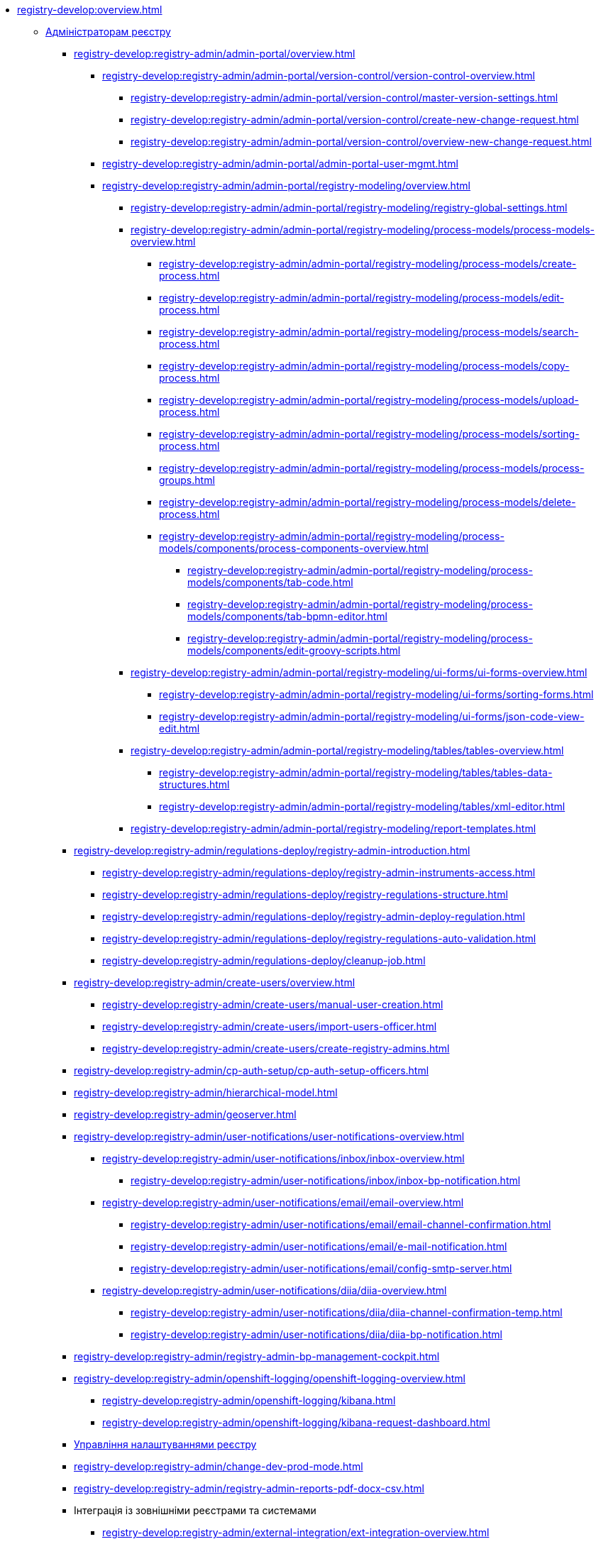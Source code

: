 //Команді розробки та супроводу реєстрів
* xref:registry-develop:overview.adoc[]
+
// ------------------- Адміністраторам реєстру -------------------
** xref:registry-develop:registry-admin/index.adoc[Адміністраторам реєстру]
+
// Кабінет адміністратора регламентів
+
*** xref:registry-develop:registry-admin/admin-portal/overview.adoc[]
**** xref:registry-develop:registry-admin/admin-portal/version-control/version-control-overview.adoc[]
***** xref:registry-develop:registry-admin/admin-portal/version-control/master-version-settings.adoc[]
***** xref:registry-develop:registry-admin/admin-portal/version-control/create-new-change-request.adoc[]
***** xref:registry-develop:registry-admin/admin-portal/version-control/overview-new-change-request.adoc[]
**** xref:registry-develop:registry-admin/admin-portal/admin-portal-user-mgmt.adoc[]
**** xref:registry-develop:registry-admin/admin-portal/registry-modeling/overview.adoc[]
***** xref:registry-develop:registry-admin/admin-portal/registry-modeling/registry-global-settings.adoc[]
***** xref:registry-develop:registry-admin/admin-portal/registry-modeling/process-models/process-models-overview.adoc[]
****** xref:registry-develop:registry-admin/admin-portal/registry-modeling/process-models/create-process.adoc[]
****** xref:registry-develop:registry-admin/admin-portal/registry-modeling/process-models/edit-process.adoc[]
****** xref:registry-develop:registry-admin/admin-portal/registry-modeling/process-models/search-process.adoc[]
****** xref:registry-develop:registry-admin/admin-portal/registry-modeling/process-models/copy-process.adoc[]
****** xref:registry-develop:registry-admin/admin-portal/registry-modeling/process-models/upload-process.adoc[]
//TODO: TBD in future: Експортувати (download) процеси
****** xref:registry-develop:registry-admin/admin-portal/registry-modeling/process-models/sorting-process.adoc[]
****** xref:registry-develop:registry-admin/admin-portal/registry-modeling/process-models/process-groups.adoc[]
****** xref:registry-develop:registry-admin/admin-portal/registry-modeling/process-models/delete-process.adoc[]
****** xref:registry-develop:registry-admin/admin-portal/registry-modeling/process-models/components/process-components-overview.adoc[]
******* xref:registry-develop:registry-admin/admin-portal/registry-modeling/process-models/components/tab-code.adoc[]
******* xref:registry-develop:registry-admin/admin-portal/registry-modeling/process-models/components/tab-bpmn-editor.adoc[]
******* xref:registry-develop:registry-admin/admin-portal/registry-modeling/process-models/components/edit-groovy-scripts.adoc[]
***** xref:registry-develop:registry-admin/admin-portal/registry-modeling/ui-forms/ui-forms-overview.adoc[]
****** xref:registry-develop:registry-admin/admin-portal/registry-modeling/ui-forms/sorting-forms.adoc[]
****** xref:registry-develop:registry-admin/admin-portal/registry-modeling/ui-forms/json-code-view-edit.adoc[]
***** xref:registry-develop:registry-admin/admin-portal/registry-modeling/tables/tables-overview.adoc[]
****** xref:registry-develop:registry-admin/admin-portal/registry-modeling/tables/tables-data-structures.adoc[]
****** xref:registry-develop:registry-admin/admin-portal/registry-modeling/tables/xml-editor.adoc[]
***** xref:registry-develop:registry-admin/admin-portal/registry-modeling/report-templates.adoc[]
+
// Розгортання регламенту реєстру
*** xref:registry-develop:registry-admin/regulations-deploy/registry-admin-introduction.adoc[]
**** xref:registry-develop:registry-admin/regulations-deploy/registry-admin-instruments-access.adoc[]
**** xref:registry-develop:registry-admin/regulations-deploy/registry-regulations-structure.adoc[]
**** xref:registry-develop:registry-admin/regulations-deploy/registry-admin-deploy-regulation.adoc[]
**** xref:registry-develop:registry-admin/regulations-deploy/registry-regulations-auto-validation.adoc[]
**** xref:registry-develop:registry-admin/regulations-deploy/cleanup-job.adoc[]
+
//Внесення користувачів до системи
*** xref:registry-develop:registry-admin/create-users/overview.adoc[]
**** xref:registry-develop:registry-admin/create-users/manual-user-creation.adoc[]
**** xref:registry-develop:registry-admin/create-users/import-users-officer.adoc[]
**** xref:registry-develop:registry-admin/create-users/create-registry-admins.adoc[]
+
// Налаштування типу автентифікації у Control Plane
*** xref:registry-develop:registry-admin/cp-auth-setup/cp-auth-setup-officers.adoc[]
+
// Ієрархічна рольова модель (на прикладі КАТОТТГ)
*** xref:registry-develop:registry-admin/hierarchical-model.adoc[]
+
*** xref:registry-develop:registry-admin/geoserver.adoc[]
+
// Відправлення повідомлень користувачам
*** xref:registry-develop:registry-admin/user-notifications/user-notifications-overview.adoc[]
**** xref:registry-develop:registry-admin/user-notifications/inbox/inbox-overview.adoc[]
***** xref:registry-develop:registry-admin/user-notifications/inbox/inbox-bp-notification.adoc[]
**** xref:registry-develop:registry-admin/user-notifications/email/email-overview.adoc[]
***** xref:registry-develop:registry-admin/user-notifications/email/email-channel-confirmation.adoc[]
***** xref:registry-develop:registry-admin/user-notifications/email/e-mail-notification.adoc[]
***** xref:registry-develop:registry-admin/user-notifications/email/config-smtp-server.adoc[]
**** xref:registry-develop:registry-admin/user-notifications/diia/diia-overview.adoc[]
***** xref:registry-develop:registry-admin/user-notifications/diia/diia-channel-confirmation-temp.adoc[]
***** xref:registry-develop:registry-admin/user-notifications/diia/diia-bp-notification.adoc[]
+
// ============= АДМІНІСТРУВАННЯ БП / CAMUNDA COCKPIT =============
*** xref:registry-develop:registry-admin/registry-admin-bp-management-cockpit.adoc[]
+
// ============= KIBANA =========================
*** xref:registry-develop:registry-admin/openshift-logging/openshift-logging-overview.adoc[]
**** xref:registry-develop:registry-admin/openshift-logging/kibana.adoc[]
**** xref:registry-develop:registry-admin/openshift-logging/kibana-request-dashboard.adoc[]
+
// Налаштування реєстру
*** xref:registry-develop:registry-admin/regulation-settings.adoc[Управління налаштуваннями реєстру]
+
// ===================== deploymentMode ========================
+
*** xref:registry-develop:registry-admin/change-dev-prod-mode.adoc[]
+
// Налаштування для формування витягів у форматі DOCX
*** xref:registry-develop:registry-admin/registry-admin-reports-pdf-docx-csv.adoc[]
+
// Інтеграція із зовнішніми реєстрами
*** Інтеграція із зовнішніми реєстрами та системами
**** xref:registry-develop:registry-admin/external-integration/ext-integration-overview.adoc[]
**** xref:registry-develop:registry-admin/external-integration/registration-subsystem-trembita/registration-subsystem-trembita.adoc[]
**** xref:registry-develop:registry-admin/external-integration/rest-api-no-trembita.adoc[]
**** Виклик зовнішніх реєстрів та систем
***** ШБО "Трембіта"
****** xref:registry-develop:registry-admin/external-integration/api-call/trembita/external-services-connection-config.adoc[]
****** xref:registry-develop:registry-admin/external-integration/cp-integrate-trembita.adoc[]
****** xref:registry-develop:registry-admin/external-integration/api-call/trembita/overview.adoc[Реєстри та системи ШБО "Трембіта"]
***** Інші реєстри та системи
****** xref:registry-develop:bp-modeling/bp/rest-connector.adoc#regulations-configuration[Інтеграція із зовнішніми сервісами за допомогою конектора REST: Налаштування регламенту]
****** xref:registry-develop:registry-admin/external-integration/cp-integrate-ext-system.adoc[]
**** xref:registry-develop:registry-admin/external-integration/api-publish/index.adoc[]
***** ШБО "Трембіта"
****** xref:registry-develop:registry-admin/external-integration/api-publish/trembita-bp-invoking.adoc[]
****** xref:registry-develop:registry-admin/external-integration/api-publish/trembita-data-invoking.adoc[]
***** Інші реєстри та системи
****** xref:registry-develop:registry-admin/external-integration/api-publish/get-jwt-token-postman.adoc[]
+
// API Rate Limits
// TODO: Review and update
*** xref:registry-develop:registry-admin/api-rate-limits.adoc[]
*** xref:registry-develop:registry-admin/remote_connection.adoc[]
+
// ------------------- Моделювальникам даних -------------------
** xref:registry-develop:data-modeling/index.adoc[Моделювальникам даних]
+
//Створення логічної моделі даних реєстру
*** xref:registry-develop:data-modeling/data/logical-model/data-modelling-logical-datamodel.adoc[Створення логічної моделі даних реєстру]
+
*** xref:registry-develop:data-modeling/data/physical-model/overview.adoc[]
**** xref:registry-develop:data-modeling/data/physical-model/liquibase-introduction.adoc[]
**** xref:registry-develop:data-modeling/data/physical-model/liquibase-standard-change-types.adoc[]
**** xref:registry-develop:data-modeling/data/physical-model/liquibase-ddm-ext.adoc[]
**** xref:registry-develop:data-modeling/data/physical-model/liquibase-changes-management-sys-ext.adoc[]
**** xref:registry-develop:data-modeling/data/physical-model/rest-api-view-access-to-registry.adoc[]
**** xref:registry-develop:data-modeling/data/physical-model/auto-generate-number.adoc[]
**** xref:registry-develop:data-modeling/data/physical-model/join-and-or-usage.adoc[]
+
// Первинне завантаження даних
*** xref:registry-develop:data-modeling/initial-load/index.adoc[Первинне завантаження даних]
**** xref:registry-develop:data-modeling/initial-load/data-initial-data-load-prep.adoc[Підготовка даних до міграції]
**** xref:registry-develop:data-modeling/initial-load/data-initial-data-load-pl-pgsql.adoc[Опис процедури PL/pgSQL для первинного завантаження даних реєстру]
+
// Моделювання звітів
*** xref:registry-develop:data-modeling/reports/index.adoc[]
**** xref:registry-develop:data-modeling/reports/data-analytical-reports-creation.adoc[]
**** xref:registry-develop:data-modeling/reports/data-analytical-data-access-rights.adoc[]
**** xref:registry-develop:data-modeling/reports/data-analytical-reports-export-automation.adoc[]
**** xref:registry-develop:data-modeling/reports/restrict-select-data-based-on-token-context.adoc[]
+
// ------------------- Моделювальникам бізнес-процесів -------------------
** xref:registry-develop:bp-modeling/index.adoc[Моделювальникам бізнес-процесів]
+
// Моделювання бізнес-процесів та бізнес-правил
*** xref:registry-develop:bp-modeling/bp/index.adoc[Моделювання бізнес-процесів і таблиць прийняття рішень]
**** xref:registry-develop:bp-modeling/bp/bp-modeling-general-description.adoc[Загальний опис]
**** xref:registry-develop:bp-modeling/bp/bp-modeling-instruction.adoc[]
**** xref:registry-develop:bp-modeling/bp/element-templates/element-templates-overview.adoc[]
***** xref:registry-develop:bp-modeling/bp/element-templates/bp-element-templates-installation-configuration.adoc[]
***** xref:registry-develop:bp-modeling/bp/element-templates/keycloak-get-officer-users-by-attributes-equals-start-with.adoc[]
***** xref:registry-develop:bp-modeling/bp/element-templates/rest-integration-registries/rest-integration-registries-overview.adoc[]
****** xref:registry-develop:bp-modeling/bp/element-templates/rest-integration-registries/start-bp-another-registry.adoc[]
****** xref:registry-develop:bp-modeling/bp/element-templates/rest-integration-registries/search-for-entities-another-registry.adoc[]
**** xref:registry-develop:bp-modeling/bp/bpmn/index.adoc[]
***** xref:registry-develop:bp-modeling/bp/bpmn/tasks/overview.adoc[]
***** xref:registry-develop:bp-modeling/bp/bpmn/gateways/overview.adoc[]
****** xref:registry-develop:bp-modeling/bp/bpmn/gateways/event-based-gateway.adoc[]
***** xref:registry-develop:bp-modeling/bp/bpmn/events/overview.adoc[]
****** xref:registry-develop:bp-modeling/bp/bpmn/events/bp-link-events.adoc[]
****** xref:registry-develop:bp-modeling/bp/bpmn/events/message-event.adoc[]
****** xref:registry-develop:bp-modeling/bp/bpmn/events/timer-event.adoc[]
****** xref:registry-develop:bp-modeling/bp/bpmn/events/error-event.adoc[]
***** xref:registry-develop:bp-modeling/bp/bpmn/subprocesses/overview.adoc[]
****** xref:registry-develop:bp-modeling/bp/bpmn/subprocesses/embedded-subprocess.adoc[]
****** xref:registry-develop:bp-modeling/bp/bpmn/subprocesses/call-activities.adoc[]
****** xref:registry-develop:bp-modeling/bp/bpmn/subprocesses/event-subprocess.adoc[]
****** xref:registry-develop:bp-modeling/bp/bpmn/subprocesses/transaction-subprocess/transaction.adoc[]
******* xref:registry-develop:bp-modeling/bp/bpmn/subprocesses/transaction-subprocess/error-event-transaction.adoc[Події «Помилка» у транзакційному підпроцесі]
******* xref:registry-develop:bp-modeling/bp/bpmn/subprocesses/transaction-subprocess/cancel-event.adoc[]
**** xref:registry-develop:bp-modeling/bp/modeling-facilitation/overview.adoc[]
***** xref:registry-develop:bp-modeling/bp/modeling-facilitation/modelling-with-juel-functions.adoc[]
***** xref:registry-develop:bp-modeling/bp/modeling-facilitation/bp-business-keys.adoc[]
***** xref:registry-develop:bp-modeling/bp/modeling-facilitation/bp-nested-entities-in-data-factory.adoc[]
***** xref:registry-develop:bp-modeling/bp/modeling-facilitation/partial-update.adoc[]
**** xref:registry-develop:bp-modeling/bp/bp-alternative-branches.adoc[]
// TODO: Migrate instruction from KB
//**** xref:registry-develop:bp-modeling/bp/[Скриптування у бізнес-процесах]
**** Розмежування доступу до бізнес-процесів та задач
***** xref:registry-develop:bp-modeling/bp/access/roles-rbac-bp-modelling.adoc[]
***** xref:registry-develop:bp-modeling/bp/access/bp-limiting-access-keycloak-attributes.adoc[]
**** Моделювання витягів
***** xref:registry-develop:bp-modeling/bp/excerpts/bp-modeling-excerpt-csv-docx.adoc[]
**** xref:registry-develop:registry-admin/user-notifications/email/e-mail-notification.adoc[]
**** xref:registry-develop:bp-modeling/bp/loading-data-from-csv.adoc[]
**** xref:registry-develop:bp-modeling/bp/file-upload-bp.adoc[]
**** xref:registry-develop:bp-modeling/bp/save-digital-doc-remote-url.adoc[]
**** xref:registry-develop:bp-modeling/bp/global-vars.adoc[]
+
// Моделювання форм до бізнес-процесів
*** xref:registry-develop:bp-modeling/forms/bp-modeling-forms-general-description.adoc[Моделювання форм до бізнес-процесів]
**** xref:registry-develop:bp-modeling/forms/components/index.adoc[Компоненти]
***** xref:registry-develop:bp-modeling/forms/components/general/index.adoc[Загальні рекомендації]
****** xref:registry-develop:bp-modeling/forms/components/general/eval.adoc[Змінні у JS вставках]
***** xref:registry-develop:bp-modeling/forms/components/text-field.adoc[Text Field]
***** xref:registry-develop:bp-modeling/forms/components/content.adoc[Content]
***** xref:registry-develop:bp-modeling/forms/components/email.adoc[Email]
***** xref:registry-develop:bp-modeling/forms/components/text-area.adoc[Text Area]
***** xref:registry-develop:bp-modeling/forms/components/number.adoc[Number]
***** xref:registry-develop:bp-modeling/forms/components/edit-grid.adoc[Edit Grid]
***** xref:registry-develop:bp-modeling/forms/components/date-time.adoc[Date/Time]
***** xref:registry-develop:bp-modeling/forms/components/checkbox.adoc[Checkbox]
***** xref:registry-develop:bp-modeling/forms/components/select/select-overview.adoc[]
****** xref:registry-develop:bp-modeling/forms/components/select/bp-select-component-form-io.adoc[]
****** xref:registry-develop:bp-modeling/forms/components/select/select-refresh-options.adoc[]
***** xref:registry-develop:bp-modeling/forms/components/radio.adoc[Radio]
***** xref:registry-develop:bp-modeling/forms/components/file.adoc[File]
***** Button
****** xref:registry-develop:bp-modeling/forms/components/button/button.adoc[Button]
****** xref:registry-develop:bp-modeling/forms/components/button/button-popup.adoc[]
***** Map
****** xref:registry-develop:bp-modeling/forms/components/map/map.adoc[]
**** xref:registry-develop:bp-modeling/forms/registry-admin-modelling-forms.adoc[]
**** xref:registry-develop:bp-modeling/forms/transferring-forms-to-admin-portal.adoc[]
**** xref:registry-develop:bp-modeling/forms/component-file-multiple-values.adoc[]
+
// Інтеграція із зовнішніми реєстрами та системами
*** Інтеграція із зовнішніми реєстрами та системами
**** Виклик зовнішніх реєстрів та систем
***** ШБО "Трембіта"
****** xref:registry-develop:bp-modeling/external-integration/api-call/connectors-external-registry.adoc[]
***** Інші системи
****** xref:registry-develop:bp-modeling/bp/rest-connector.adoc#bp-modeling[Моделювання бізнес-процесу з використанням делегата Connect to external system
]
//**** Публікація вебсервісів
+
// ============ Study project (навчальний план) ===============
** xref:registry-develop:study-project/index.adoc[]
*** xref:registry-develop:study-project/study-tasks/overview.adoc[]
**** xref:registry-develop:study-project/study-tasks/task-1-registry-db-modeling.adoc[]
**** xref:registry-develop:study-project/study-tasks/task-2-bp-modeling-without-integration.adoc[]
**** xref:registry-develop:study-project/study-tasks/task-3-bp-modeling-with-integration.adoc[]
**** xref:registry-develop:study-project/study-tasks/task-4-bp-modeling-with-start-form-and-depending-components.adoc[]
**** xref:registry-develop:study-project/study-tasks/task-5-bp-modeling-multiple-participants.adoc[]
**** xref:registry-develop:study-project/study-tasks/task-6-registry-reports-modeling.adoc[]
**** xref:registry-develop:study-project/study-tasks/task-7-bp-modeling-trembita-invocation.adoc[]
*** xref:registry-develop:study-project/control-tasks/overview.adoc[]
**** xref:registry-develop:study-project/control-tasks/control-task-1.adoc[]
**** xref:registry-develop:study-project/control-tasks/control-task-2.adoc[]
**** xref:registry-develop:study-project/control-tasks/control-task-3.adoc[]

** Навчання технічних адміністраторів реєстру
*** xref:registry-develop:registry-admin-study/registry-admin-profile.adoc[]

** xref:registry-develop:best-practices/best-practices-overview.adoc[]
*** xref:registry-develop:best-practices/bp-timer-launch.adoc[]